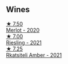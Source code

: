 
** Wines

#+begin_export html
<div class="flex-container">
  <a class="flex-item flex-item-left" href="/wines/38a928d9-d363-4990-9b6b-3a939ec4bfd4.html">
    <img class="flex-bottle" src="/images/38/a928d9-d363-4990-9b6b-3a939ec4bfd4/2023-04-29-19-18-13-5AB5CFCF-AFFB-4E29-A2CC-571E84F6E4B1-1-105-c@512.webp"></img>
    <section class="h">★ 7.50</section>
    <section class="h text-bolder">Merlot - 2020</section>
  </a>

  <a class="flex-item flex-item-right" href="/wines/11477927-1c18-48e9-b928-2bb3c59dddb0.html">
    <img class="flex-bottle" src="/images/11/477927-1c18-48e9-b928-2bb3c59dddb0/2023-04-21-12-09-33-FB00F71E-C9FE-4028-A437-D22306232667-1-105-c@512.webp"></img>
    <section class="h">★ 7.00</section>
    <section class="h text-bolder">Riesling - 2021</section>
  </a>

  <a class="flex-item flex-item-left" href="/wines/7574d399-4877-4f3a-8cfb-62376c83e765.html">
    <img class="flex-bottle" src="/images/75/74d399-4877-4f3a-8cfb-62376c83e765/2023-04-22-09-06-48-615861F5-A957-4291-9BBA-0901180C5E00-1-105-c@512.webp"></img>
    <section class="h">★ 7.25</section>
    <section class="h text-bolder">Rkatsiteli Amber - 2021</section>
  </a>

</div>
#+end_export
